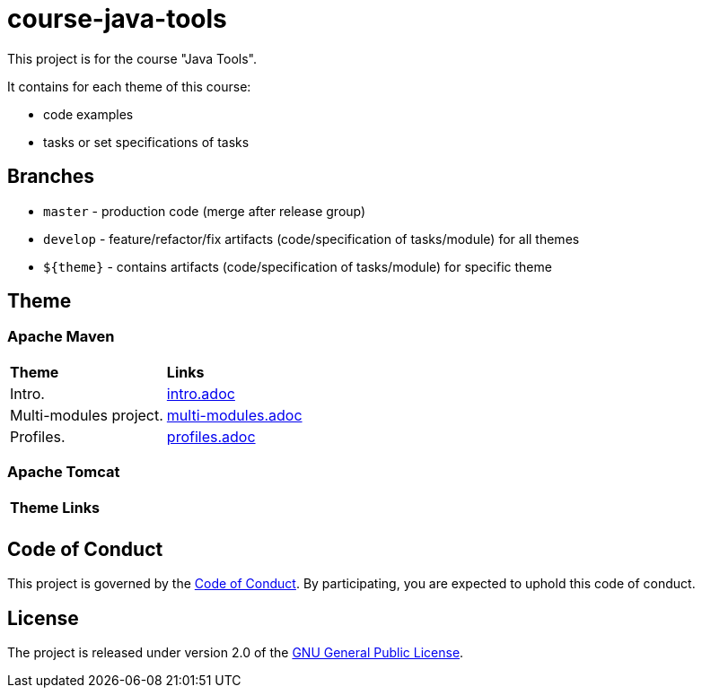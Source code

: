 = course-java-tools

This project is for the course "Java Tools".

It contains for each theme of this course:

* code examples
* tasks or set specifications of tasks

== Branches

* `master` - production code (merge after release group)
* `develop` - feature/refactor/fix artifacts (code/specification of tasks/module) for all themes
* `${theme}` - contains artifacts (code/specification of tasks/module) for specific theme

== Theme

=== Apache Maven

|===
|*Theme*|*Links*
|Intro.|link:apache-maven/intro/src/main/resources/intro.adoc[intro.adoc]
|Multi-modules project.|link:apache-maven/multi-modules/src/main/resources/multi-modules.adoc[multi-modules.adoc]
|Profiles.|link:apache-maven/profiles/src/main/resources/profiles.adoc[profiles.adoc]
|===

=== Apache Tomcat

|===
|*Theme*|*Links*
||
|===

== Code of Conduct

This project is governed by the link:.github/CODE_OF_CONDUCT.adoc[Code of Conduct].
By participating, you are expected to uphold this code of conduct.

== License

The project is released under version 2.0 of the 
https://www.gnu.org/licenses/old-licenses/gpl-2.0.html[GNU General Public License].
